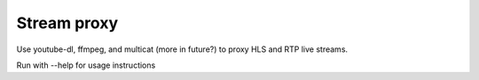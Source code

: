 Stream proxy
============

Use youtube-dl, ffmpeg, and multicat (more in future?) to proxy HLS and RTP live streams.

Run with --help for usage instructions
